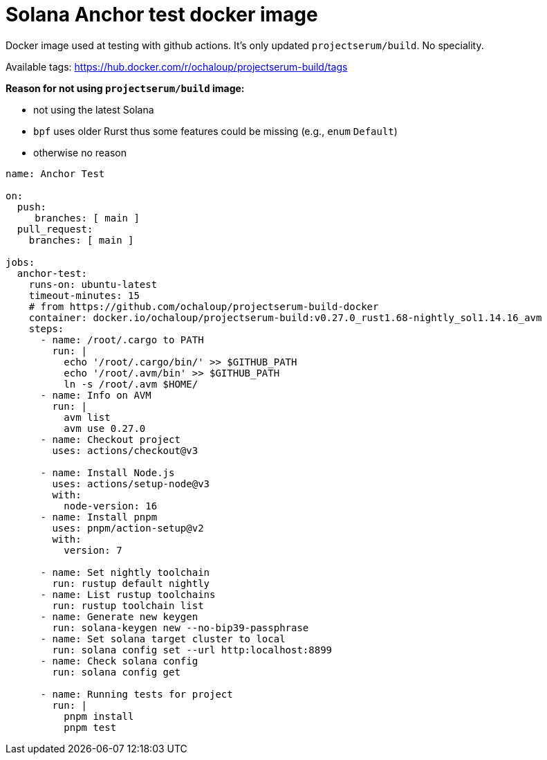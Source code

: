 = Solana Anchor test docker image

Docker image used at testing with github actions.
It's only updated `projectserum/build`. No speciality.

Available tags: https://hub.docker.com/r/ochaloup/projectserum-build/tags

*Reason for not using `projectserum/build` image:*

* not using the latest Solana
* `bpf` uses older Rurst thus some features could be missing (e.g., `enum` `Default`)
* otherwise no reason


[source,yaml]
----
name: Anchor Test

on:
  push:
     branches: [ main ]
  pull_request:
    branches: [ main ]

jobs:
  anchor-test:
    runs-on: ubuntu-latest
    timeout-minutes: 15
    # from https://github.com/ochaloup/projectserum-build-docker
    container: docker.io/ochaloup/projectserum-build:v0.27.0_rust1.68-nightly_sol1.14.16_avm
    steps:
      - name: /root/.cargo to PATH
        run: |
          echo '/root/.cargo/bin/' >> $GITHUB_PATH
          echo '/root/.avm/bin' >> $GITHUB_PATH
          ln -s /root/.avm $HOME/
      - name: Info on AVM
        run: |
          avm list
          avm use 0.27.0
      - name: Checkout project
        uses: actions/checkout@v3

      - name: Install Node.js
        uses: actions/setup-node@v3
        with:
          node-version: 16
      - name: Install pnpm
        uses: pnpm/action-setup@v2
        with:
          version: 7

      - name: Set nightly toolchain
        run: rustup default nightly
      - name: List rustup toolchains
        run: rustup toolchain list
      - name: Generate new keygen
        run: solana-keygen new --no-bip39-passphrase
      - name: Set solana target cluster to local
        run: solana config set --url http:localhost:8899
      - name: Check solana config
        run: solana config get

      - name: Running tests for project
        run: |
          pnpm install
          pnpm test
----
